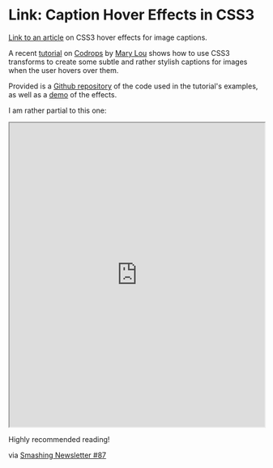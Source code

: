 * Link: Caption Hover Effects in CSS3
  :PROPERTIES:
  :CREATED_ON: 2013-07-06T12:14
  :END:

[[http://tympanus.net/codrops/2013/06/18/caption-hover-effects/][Link to an article]] on CSS3 hover effects for image captions.

A recent [[http://tympanus.net/codrops/2013/06/18/caption-hover-effects/][tutorial]] on [[http://tympanus.net/codrops/][Codrops]] by [[http://tympanus.net/codrops/author/crnacura/][Mary Lou]] shows how to use CSS3 transforms to create some subtle and rather stylish captions for images when the user hovers over them.

Provided is a [[https://github.com/codrops/CaptionHoverEffects][Github repository]] of the code used in the tutorial's examples, as well as a [[http://tympanus.net/Tutorials/CaptionHoverEffects/][demo]] of the effects.

I am rather partial to this one:

#+BEGIN_HTML
  <iframe src="http://tympanus.net/Tutorials/CaptionHoverEffects/index4.html" width="100%" height="600px"></iframe>
#+END_HTML

Highly recommended reading!

via [[http://www.smashingmagazine.com/smashing-newsletter-issue-87/][Smashing Newsletter #87]]
